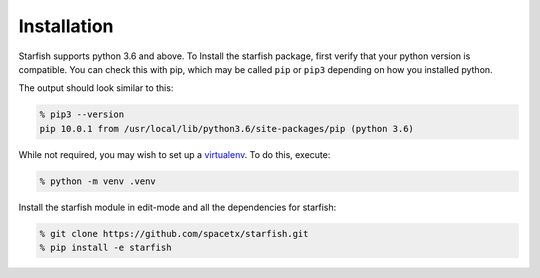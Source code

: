 .. _installation

Installation
============

Starfish supports python 3.6 and above. To Install the starfish package, first verify that your
python version is compatible. You can check this with pip, which may be called ``pip`` or ``pip3``
depending on how you installed python.

The output should look similar to this:

.. code-block:: bash

   % pip3 --version
   pip 10.0.1 from /usr/local/lib/python3.6/site-packages/pip (python 3.6)

While not required, you may wish to set up a `virtualenv <https://virtualenv.pypa.io/en/stable/>`_.
To do this, execute:

.. code-block:: bash

   % python -m venv .venv

Install the starfish module in edit-mode and all the dependencies for starfish:

.. code-block:: bash

   % git clone https://github.com/spacetx/starfish.git
   % pip install -e starfish

